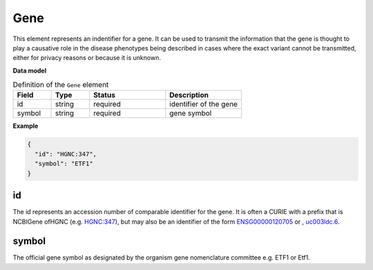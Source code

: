 .. _rstgene:

====
Gene
====


This element represents an indentifier for a gene. It can be used to transmit the information that
the gene is thought to play a causative role in the disease phenotypes being described in cases where
the exact variant cannot be transmitted, either for privacy reasons or because it is unknown.




**Data model**


.. list-table:: Definition  of the ``Gene`` element
   :widths: 25 25 50 50
   :header-rows: 1

   * - Field
     - Type
     - Status
     - Description
   * - id
     - string
     - required
     - identifier of the gene
   * - symbol
     - string
     - required
     - gene symbol


**Example**

.. code-block:: json

  {
    "id": "HGNC:347",
    "symbol": "ETF1"
  }


id
~~
The id represents an accession number of comparable identifier for the gene. It is often a CURIE
with a prefix that is NCBIGene ofHGNC (e.g.
`HGNC:347 <https://www.genenames.org/data/gene-symbol-report/#!/hgnc_id/HGNC:3477>`_), but may also be an
identifier of the form `ENSG00000120705 <http://useast.ensembl.org/Homo_sapiens/Gene/Summary?db=core;g=ENSG00000120705;r=5:138506095-138543236>`_
or , `uc003ldc.6 <http://genome.ucsc.edu/cgi-bin/hgTracks?db=hg38&lastVirtModeType=default&lastVirtModeExtraState=&virtModeType=default&virtMode=0&nonVirtPosition=&position=chr5%3A138506099%2D138543300&hgsid=740830709_Y6BD9QmLx9YvUSbMY4BiFV8tAwre>`_.


symbol
~~~~~~
The official gene symbol as designated by the organism gene nomenclature committee e.g. ETF1 or Etf1.


